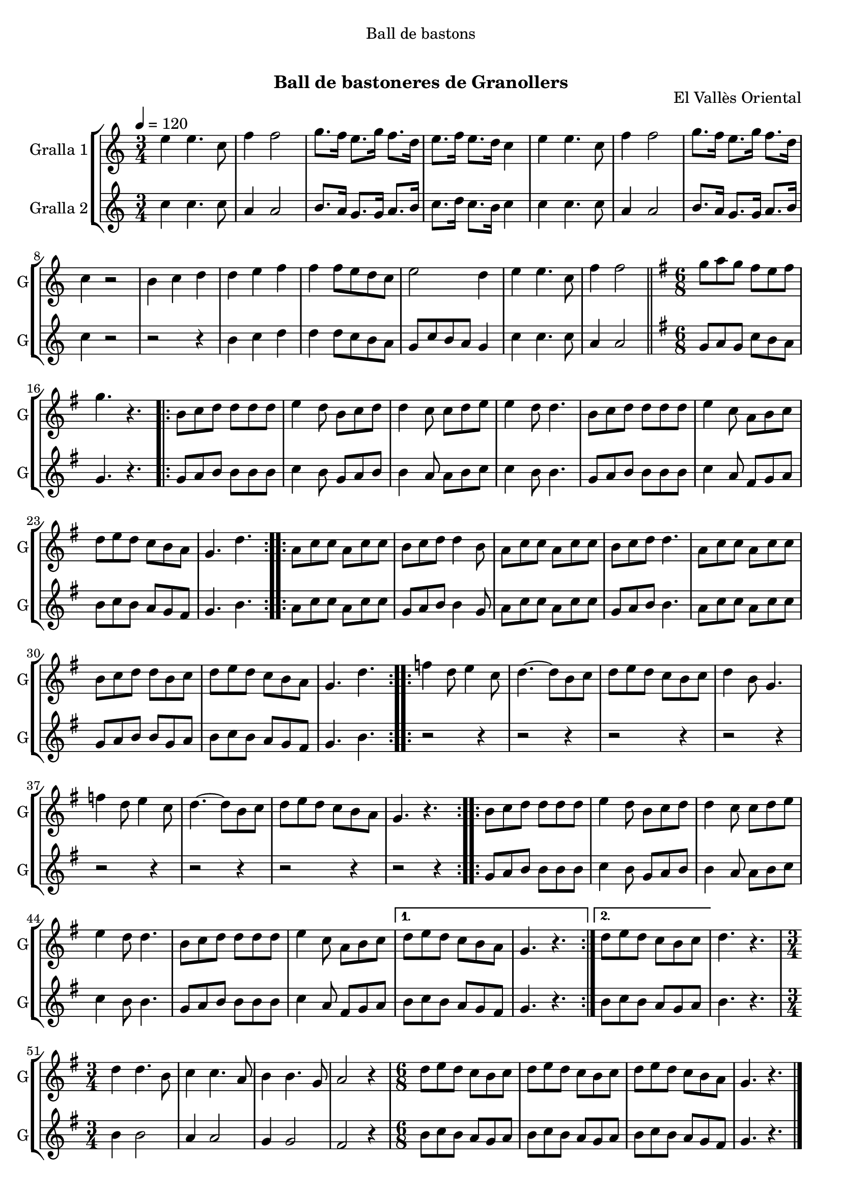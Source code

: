 \version "2.16.0"

\header {
  dedication="Ball de bastons"
  title="              "
  subtitle="Ball de bastoneres de Granollers"
  subsubtitle=""
  poet=""
  meter=""
  piece=""
  composer=""
  arranger=""
  opus="El Vallès Oriental"
  instrument=""
  copyright="     "
  tagline="  "
}

liniaroAa =
\relative e''
{
  \tempo 4=120
  \clef treble
  \key c \major
  \time 3/4
  e4 e4. c8  |
  f4 f2  |
  g8. f16 e8. g16 f8. d16  |
  e8. f16 e8. d16 c4  |
  %05
  e4 e4. c8  |
  f4 f2  |
  g8. f16 e8. g16 f8. d16  |
  c4 r2  |
  b4 c d  |
  %10
  d4 e f  |
  f4 f8 e d c  |
  e2 d4  |
  e4 e4. c8  |
  f4 f2  \bar "||"
  %15
  \key g \major   \time 6/8   g8 a g fis e fis  |
  g4. r  |
  \repeat volta 2 { b,8 c d d d d  |
  e4 d8 b c d  |
  d4 c8 c d e  |
  %20
  e4 d8 d4.  |
  b8 c d d d d  |
  e4 c8 a b c  |
  d8 e d c b a  |
  g4. d'  | }
  %25
  \repeat volta 2 { a8 c c a c c  |
  b8 c d d4 b8  |
  a8 c c a c c  |
  b8 c d d4.  |
  a8 c c a c c  |
  %30
  b8 c d d b c  |
  d8 e d c b a  |
  g4. d'  | }
  \repeat volta 2 { f4 d8 e4 c8  |
  d4. ~ d8 b c  |
  %35
  d8 e d c b c  |
  d4 b8 g4.  |
  f'4 d8 e4 c8  |
  d4. ~ d8 b c  |
  d8 e d c b a  |
  %40
  g4. r  | }
  \repeat volta 2 { b8 c d d d d  |
  e4 d8 b c d  |
  d4 c8 c d e  |
  e4 d8 d4.  |
  %45
  b8 c d d d d  |
  e4 c8 a b c }
  \alternative { { d8 e d c b a  |
  g4. r }
  { d'8 e d c b c } }
  %50
  d4. r  |
  \time 3/4   d4 d4. b8  |
  c4 c4. a8  |
  b4 b4. g8  |
  a2 r4  |
  %55
  \time 6/8   d8 e d c b c  |
  d8 e d c b c  |
  d8 e d c b a  |
  g4. r  \bar "|."
}

liniaroAb =
\relative c''
{
  \tempo 4=120
  \clef treble
  \key c \major
  \time 3/4
  c4 c4. c8  |
  a4 a2  |
  b8. a16 g8. g16 a8. b16  |
  c8. d16 c8. b16 c4  |
  %05
  c4 c4. c8  |
  a4 a2  |
  b8. a16 g8. g16 a8. b16  |
  c4 r2  |
  r2 r4  |
  %10
  b4 c d  |
  d4 d8 c b a  |
  g8 c b a g4  |
  c4 c4. c8  |
  a4 a2  \bar "||"
  %15
  \key g \major   \time 6/8   g8 a g c b a  |
  g4. r  |
  \repeat volta 2 { g8 a b b b b  |
  c4 b8 g a b  |
  b4 a8 a b c  |
  %20
  c4 b8 b4.  |
  g8 a b b b b  |
  c4 a8 fis g a  |
  b8 c b a g fis  |
  g4. b  | }
  %25
  \repeat volta 2 { a8 c c a c c  |
  g8 a b b4 g8  |
  a8 c c a c c  |
  g8 a b b4.  |
  a8 c c a c c  |
  %30
  g8 a b b g a  |
  b8 c b a g fis  |
  g4. b  | }
  \repeat volta 2 { r2 r4  |
  r2 r4  |
  %35
  r2 r4  |
  r2 r4  |
  r2 r4  |
  r2 r4  |
  r2 r4  |
  %40
  r2 r4  | }
  \repeat volta 2 { g8 a b b b b  |
  c4 b8 g a b  |
  b4 a8 a b c  |
  c4 b8 b4.  |
  %45
  g8 a b b b b  |
  c4 a8 fis g a }
  \alternative { { b8 c b a g fis  |
  g4. r }
  { b8 c b a g a } }
  %50
  b4. r  |
  \time 3/4   b4 b2  |
  a4 a2  |
  g4 g2  |
  fis2 r4  |
  %55
  \time 6/8   b8 c b a g a  |
  b8 c b a g a  |
  b8 c b a g fis  |
  g4. r  \bar "|."
}

\book {

\paper {
  print-page-number = false
}

\bookpart {
  \score {
    \new StaffGroup {
      \override Score.RehearsalMark #'self-alignment-X = #LEFT
      <<
        \new Staff \with {instrumentName = #"Gralla 1" shortInstrumentName = #"G"} \liniaroAa
        \new Staff \with {instrumentName = #"Gralla 2" shortInstrumentName = #"G"} \liniaroAb
      >>
    }
    \layout {}
  }\score { \unfoldRepeats
    \new StaffGroup {
      \override Score.RehearsalMark #'self-alignment-X = #LEFT
      <<
        \new Staff \with {instrumentName = #"Gralla 1" shortInstrumentName = #"G"} \liniaroAa
        \new Staff \with {instrumentName = #"Gralla 2" shortInstrumentName = #"G"} \liniaroAb
      >>
    }
    \midi {}
  }
}

\bookpart {
  \header {instrument="Gralla 1"}
  \score {
    \new StaffGroup {
      \override Score.RehearsalMark #'self-alignment-X = #LEFT
      <<
        \new Staff \liniaroAa
      >>
    }
    \layout {}
  }\score { \unfoldRepeats
    \new StaffGroup {
      \override Score.RehearsalMark #'self-alignment-X = #LEFT
      <<
        \new Staff \liniaroAa
      >>
    }
    \midi {}
  }
}

\bookpart {
  \header {instrument="Gralla 2"}
  \score {
    \new StaffGroup {
      \override Score.RehearsalMark #'self-alignment-X = #LEFT
      <<
        \new Staff \liniaroAb
      >>
    }
    \layout {}
  }\score { \unfoldRepeats
    \new StaffGroup {
      \override Score.RehearsalMark #'self-alignment-X = #LEFT
      <<
        \new Staff \liniaroAb
      >>
    }
    \midi {}
  }
}

}

\book {

\paper {
  print-page-number = false
  #(set-paper-size "a6landscape")
  #(layout-set-staff-size 14)
}

\bookpart {
  \header {instrument="Gralla 1"}
  \score {
    \new StaffGroup {
      \override Score.RehearsalMark #'self-alignment-X = #LEFT
      <<
        \new Staff \liniaroAa
      >>
    }
    \layout {}
  }
}

\bookpart {
  \header {instrument="Gralla 2"}
  \score {
    \new StaffGroup {
      \override Score.RehearsalMark #'self-alignment-X = #LEFT
      <<
        \new Staff \liniaroAb
      >>
    }
    \layout {}
  }
}

}

